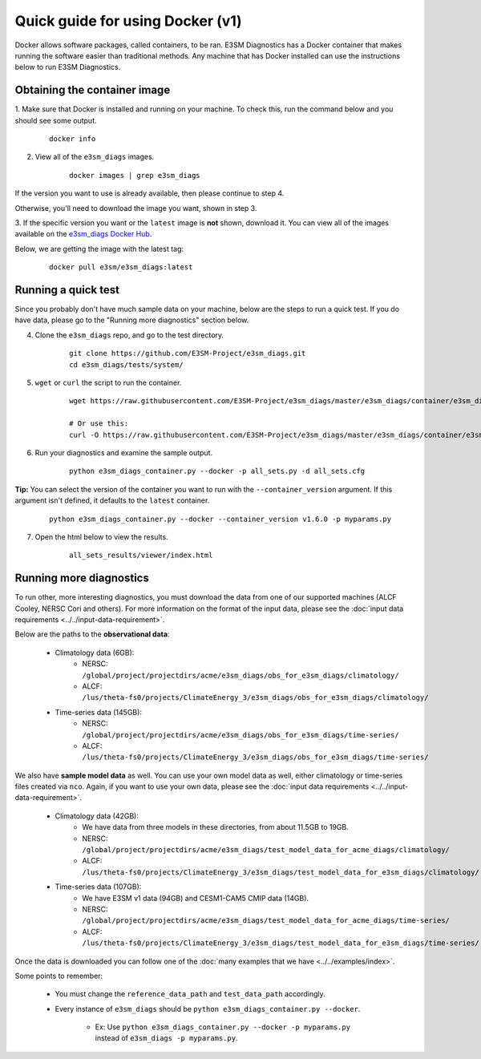 
Quick guide for using Docker (v1)
==================================

Docker allows software packages, called containers, to be ran.
E3SM Diagnostics has a Docker container that makes running the
software easier than traditional methods.
Any machine that has Docker installed can use the
instructions below to run E3SM Diagnostics.

Obtaining the container image
-----------------------------

1. Make sure that Docker is installed and running on your machine.
To check this, run the command below and you should see some output.

    ::

        docker info

2. View all of the ``e3sm_diags`` images.

    ::

        docker images | grep e3sm_diags

If the version you want to use is already available, then please continue to step 4.

Otherwise, you'll need to download the image you want, shown in step 3.

3. If the specific version you want or the ``latest`` image is **not** shown,
download it. You can view all of the images available on the
`e3sm_diags Docker Hub <https://hub.docker.com/r/e3sm/e3sm_diags/tags/>`_.

Below, we are getting the image with the latest tag:

    ::

        docker pull e3sm/e3sm_diags:latest

Running a quick test
--------------------

Since you probably don't have much sample data on your machine,
below are the steps to run a quick test. If you do have data,
please go to the "Running more diagnostics" section below.

4. Clone the ``e3sm_diags`` repo, and go to the test directory.

    ::

        git clone https://github.com/E3SM-Project/e3sm_diags.git
        cd e3sm_diags/tests/system/

5. ``wget`` or ``curl`` the script to run the container.

    ::

        wget https://raw.githubusercontent.com/E3SM-Project/e3sm_diags/master/e3sm_diags/container/e3sm_diags_container.py

        # Or use this:
        curl -O https://raw.githubusercontent.com/E3SM-Project/e3sm_diags/master/e3sm_diags/container/e3sm_diags_container.py

6. Run your diagnostics and examine the sample output.

    ::

        python e3sm_diags_container.py --docker -p all_sets.py -d all_sets.cfg

**Tip:** You can select the version of the container you want to run with the ``--container_version`` argument.
If this argument isn't defined, it defaults to the ``latest`` container.

    ::

        python e3sm_diags_container.py --docker --container_version v1.6.0 -p myparams.py


7. Open the html below to view the results.

    ::

        all_sets_results/viewer/index.html

Running more diagnostics
------------------------

To run other, more interesting diagnostics, you must download the data from one of our supported
machines (ALCF Cooley, NERSC Cori and others). 
For more information on the format of the input data, please see the
:doc:`input data requirements <../../input-data-requirement>`.

Below are the paths to the **observational data**:

    * Climatology data (6GB):
        * NERSC: ``/global/project/projectdirs/acme/e3sm_diags/obs_for_e3sm_diags/climatology/``
        * ALCF: ``/lus/theta-fs0/projects/ClimateEnergy_3/e3sm_diags/obs_for_e3sm_diags/climatology/``
    * Time-series data (145GB):
        * NERSC: ``/global/project/projectdirs/acme/e3sm_diags/obs_for_e3sm_diags/time-series/``
        * ALCF: ``/lus/theta-fs0/projects/ClimateEnergy_3/e3sm_diags/obs_for_e3sm_diags/time-series/``

We also have **sample model data** as well. You can use your own model data as well,
either climatology or time-series files created via ``nco``.
Again, if you want to use your own data, please see the
:doc:`input data requirements <../../input-data-requirement>`.

    * Climatology data (42GB):
        * We have data from three models in these directories, from about 11.5GB to 19GB.
        * NERSC: ``/global/project/projectdirs/acme/e3sm_diags/test_model_data_for_acme_diags/climatology/``
        * ALCF: ``/lus/theta-fs0/projects/ClimateEnergy_3/e3sm_diags/test_model_data_for_e3sm_diags/climatology/``
    * Time-series data (107GB):
        * We have E3SM v1 data (94GB) and CESM1-CAM5 CMIP data (14GB).
        * NERSC: ``/global/project/projectdirs/acme/e3sm_diags/test_model_data_for_acme_diags/time-series/``
        * ALCF: ``/lus/theta-fs0/projects/ClimateEnergy_3/e3sm_diags/test_model_data_for_e3sm_diags/time-series/``

Once the data is downloaded you can follow one of the
:doc:`many examples that we have <../../examples/index>`.

Some points to remember:

    * You must change the ``reference_data_path`` and ``test_data_path`` accordingly.

    * Every instance of ``e3sm_diags`` should be ``python e3sm_diags_container.py --docker``.
    
        * Ex: Use ``python e3sm_diags_container.py --docker -p myparams.py`` instead of ``e3sm_diags -p myparams.py``.
